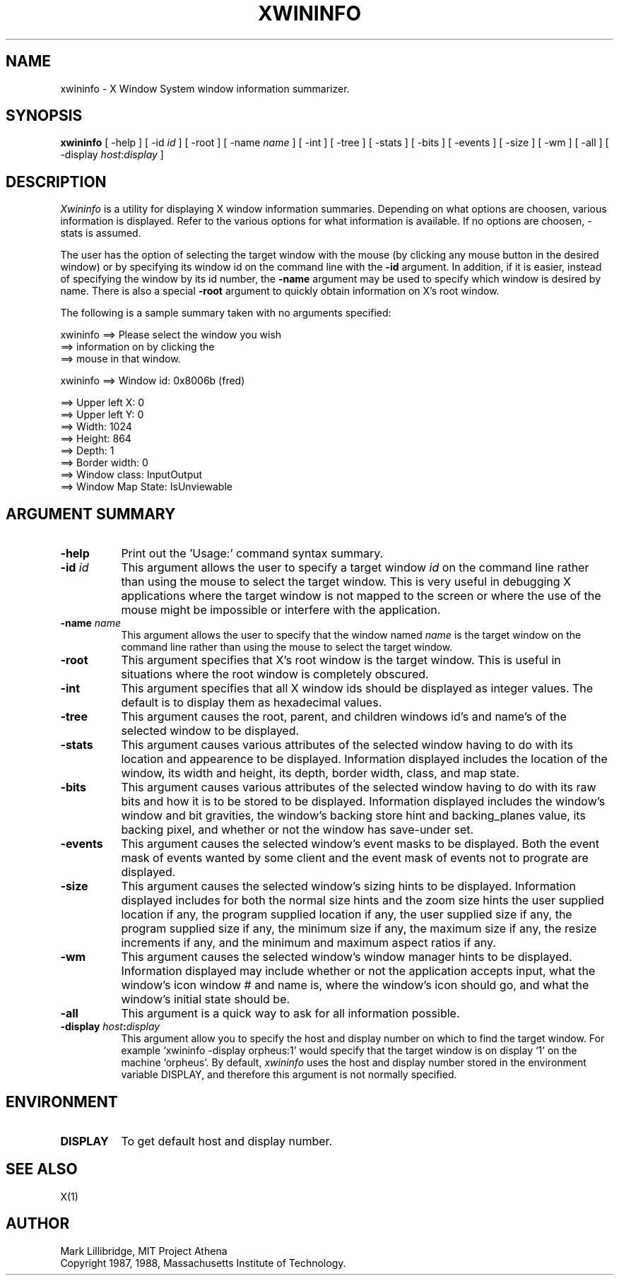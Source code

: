 .TH XWININFO 1 "1 July 1987" "X Version 11"
.SH NAME
xwininfo - X Window System window information summarizer.
.SH SYNOPSIS
.B "xwininfo"
[ -help ] [ -id \fIid\fP ] [ -root ] [ -name \fIname\fP ] [ -int ]
[ -tree ] [ -stats ]
[ -bits ] [ -events ] [ -size ] [ -wm  ] [ -all ]
[ -display \fIhost\fP:\fIdisplay\fP ]
.SH DESCRIPTION
.PP
.I Xwininfo
is  a  utility  for  displaying  X  window information summaries.
Depending on what options are choosen, various information is displayed.
Refer to the various options for what information is available.
If no options are choosen, -stats is assumed.
.PP
The  user has the option of selecting the target window with
the mouse (by clicking any mouse button in the desired window)  or  by
specifying its window id on the command line with the \fB-id\fP argument.
In addition, if it is easier, instead of specifying
the window by its id number, the \fB-name\fP argument may be used to specify
which window is desired by name.
There is also a special \fB-root\fP argument to quickly obtain information
on X's root window.
.PP
  The following is a sample summary taken with
no arguments specified:

xwininfo ==> Please select the window you wish
         ==> information on by clicking the
         ==> mouse in that window.

xwininfo ==> Window id: 0x8006b (fred)

         ==> Upper left X: 0
         ==> Upper left Y: 0
         ==> Width: 1024
         ==> Height: 864
         ==> Depth: 1
         ==> Border width: 0
         ==> Window class: InputOutput
         ==> Window Map State: IsUnviewable

.SH ARGUMENT SUMMARY
.PP
.TP 8
.B "-help"
Print out the 'Usage:' command syntax summary.
.PP
.TP 8
.B "-id \fIid\fP"
This argument allows the user to specify a target  window  \fIid\fP  on  the
command  line rather than using the mouse to select the target window.
This is very useful in  debugging  X  applications  where  the  target
window is not mapped to the screen or where the use of the mouse might
be impossible or interfere with the application.
.PP
.TP 8
.B "-name \fIname\fP"
This argument allows the user to specify that the window named \fIname\fP
is the target window on the command line rather than using the mouse to
select the target window.
.PP
.TP 8
.B "-root"
This  argument  specifies  that  X's root window is the target window.
This is useful in situations  where  the  root  window  is  completely
obscured.
.PP
.TP 8
.B "-int"
This argument specifies that all X window ids should be  displayed  as
integer values.  The default is to display them as hexadecimal values.
.PP
.TP 8
.B -tree
This argument causes the root, parent, and children windows id's and name's of
the selected window to be displayed.
.PP
.TP 8
.B -stats
This argument causes various attributes of the selected window having
to do with its location and appearence to be displayed.
Information displayed includes the location of the window,
its width and height, its depth, border width, class, and map state.
.PP
.TP 8
.B -bits
This argument causes various attributes of the selected window having
to do with its raw bits and how it is to be stored to be displayed.
Information displayed includes the window's window and bit gravities,
the window's backing store hint and backing_planes value, its backing pixel,
and whether or not the window has save-under set.
.PP
.TP 8
.B -events
This argument causes the selected window's event masks to be displayed.
Both the event mask of events wanted by some client and the event mask of
events not to prograte are displayed.
.PP
.TP 8
.B -size
This argument causes the selected window's sizing hints to be displayed.
Information displayed includes for both the normal size hints and the
zoom size hints the user supplied location if any, the program supplied
location if any, the user supplied size if any, the program supplied size if
any, the minimum size if any, the maximum size if any, the resize increments
if any, and the minimum and maximum aspect ratios if any.
.PP
.TP 8
.B -wm
This argument causes the selected window's window manager hints to be
displayed.  Information displayed may include whether or not the application
accepts input, what the window's icon window # and name is, where the window's
icon should go, and what the window's initial state should be.
.PP
.TP 8
.B -all
This argument is a quick way to ask for all information possible.
.PP
.TP 8
.B -display "\fIhost\fP:\fIdisplay\fP"
This  argument  allow  you  to  specify the host and display number on
which to find the target window.  For example `xwininfo -display orpheus:1'
would specify that the target window is on display `1' on the machine
`orpheus'.  By default,
.I xwininfo
uses  the  host  and display number stored in the environment variable
DISPLAY, and therefore this argument is not normally specified.
.SH ENVIRONMENT
.PP
.TP 8
.B DISPLAY
To get default host and display number.
.SH SEE ALSO
X(1)
.SH AUTHOR
Mark Lillibridge, MIT Project Athena
.br
Copyright 1987, 1988, Massachusetts Institute of Technology.

